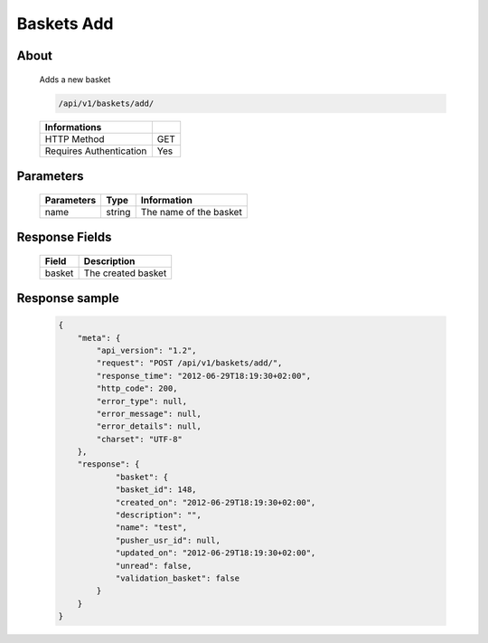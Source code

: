 Baskets Add
===========

About
-----

  Adds a new basket

  .. code-block:: bash

    /api/v1/baskets/add/

  ======================== =====
   Informations
  ======================== =====
   HTTP Method              GET
   Requires Authentication  Yes
  ======================== =====

Parameters
----------

  ======================== ============== =============
   Parameters               Type          Information
  ======================== ============== =============
   name                     string         The name of the basket
  ======================== ============== =============

Response Fields
---------------

  ============= ================================
   Field         Description
  ============= ================================
   basket        The created basket
  ============= ================================

Response sample
---------------

  .. code-block:: javascript

    {
        "meta": {
            "api_version": "1.2",
            "request": "POST /api/v1/baskets/add/",
            "response_time": "2012-06-29T18:19:30+02:00",
            "http_code": 200,
            "error_type": null,
            "error_message": null,
            "error_details": null,
            "charset": "UTF-8"
        },
        "response": {
                "basket": {
                "basket_id": 148,
                "created_on": "2012-06-29T18:19:30+02:00",
                "description": "",
                "name": "test",
                "pusher_usr_id": null,
                "updated_on": "2012-06-29T18:19:30+02:00",
                "unread": false,
                "validation_basket": false
            }
        }
    }